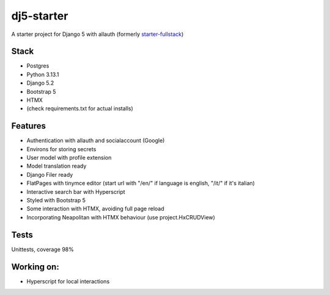 dj5-starter
===========

|pre-commit.ci status| |Code style: black| |Imports: isort|

A starter project for Django 5 with allauth (formerly
`starter-fullstack <https://github.com/andywar65/starter-fullstack>`__)

Stack
-----

-  Postgres
-  Python 3.13.1
-  Django 5.2
-  Bootstrap 5
-  HTMX
-  (check requirements.txt for actual installs)

Features
--------

-  Authentication with allauth and socialaccount (Google)
-  Environs for storing secrets
-  User model with profile extension
-  Model translation ready
-  Django Filer ready
-  FlatPages with tinymce editor (start url with "/en/" if language is
   english, "/it/" if it's italian)
-  Interactive search bar with Hyperscript
-  Styled with Bootstrap 5
-  Some interaction with HTMX, avoiding full page reload
-  Incorporating Neapolitan with HTMX behaviour (use project.HxCRUDView)

Tests
-----

Unittests, coverage 98%

Working on:
-----------

-  Hyperscript for local interactions

.. |pre-commit.ci status| image:: https://results.pre-commit.ci/badge/github/andywar65/dj5-starter/main.svg
   :target: https://results.pre-commit.ci/latest/github/andywar65/dj5-starter/main
.. |Code style: black| image:: https://img.shields.io/badge/code%20style-black-000000.svg
   :target: https://github.com/psf/black
.. |Imports: isort| image:: https://img.shields.io/badge/%20imports-isort-%231674b1?style=flat&labelColor=ef8336
   :target: https://pycqa.github.io/isort/

